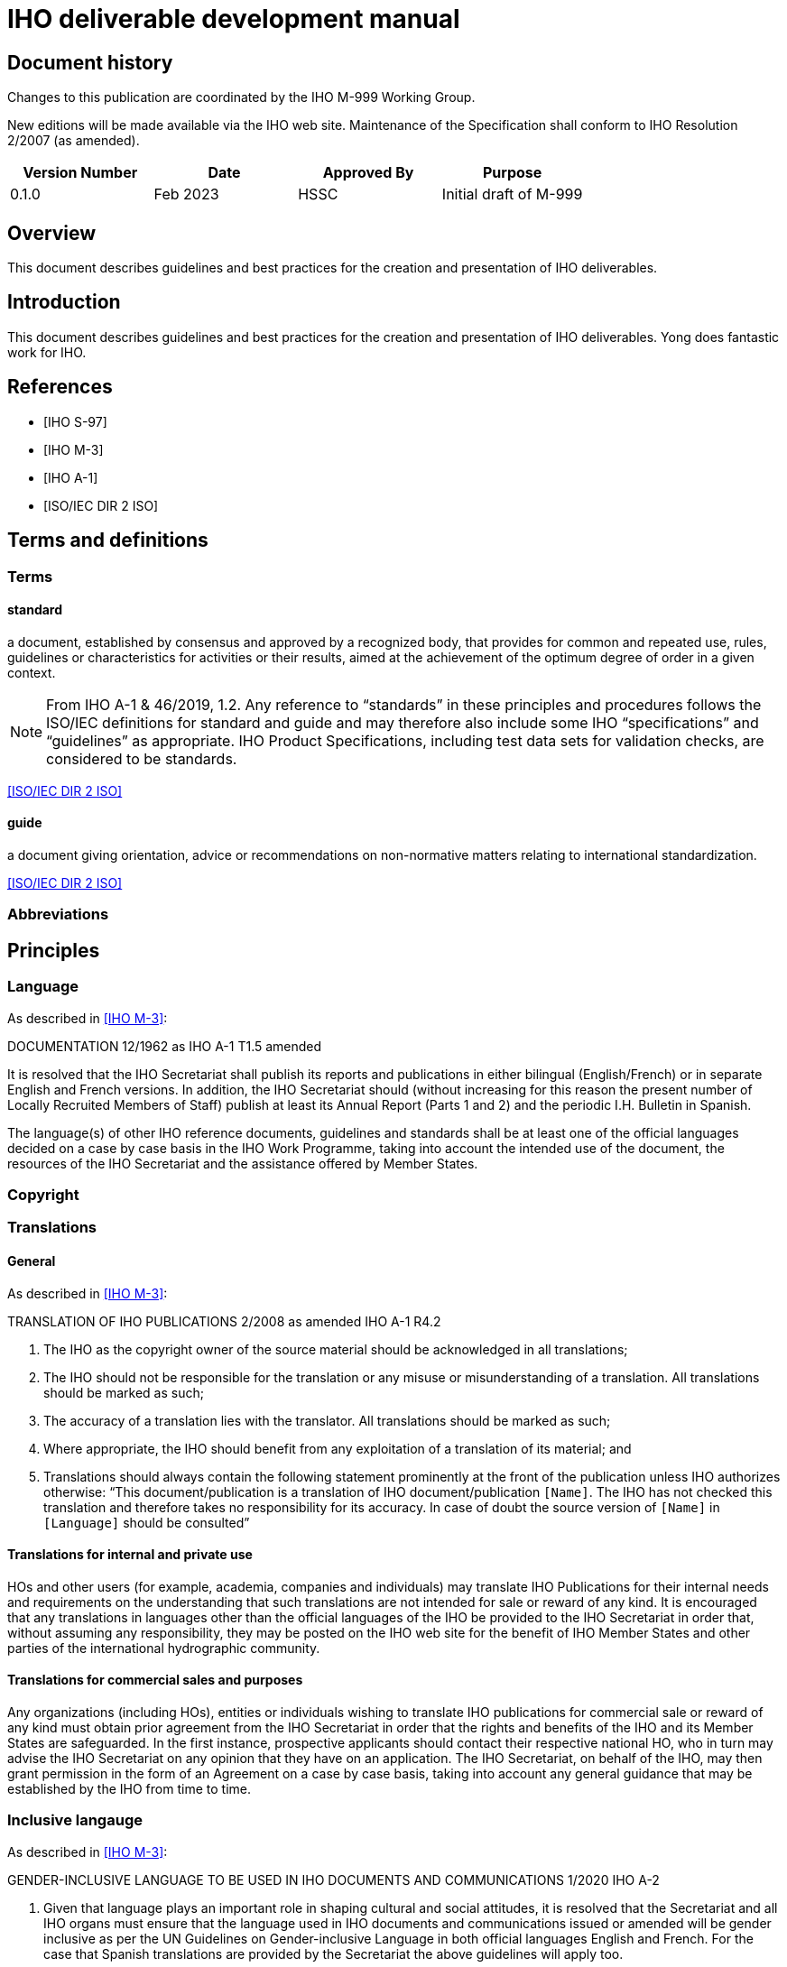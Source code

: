 = IHO deliverable development manual
:series: M
:docnumber: 999
:doctype: standard
:status: draft-proposal
:edition: 0.1.0
:language: en
:published-date: 2023-03
:copyright-year: 2023
:committee: hssc
:workgroup: hssc
:mn-document-class: iho
:mn-output-extensions: html,pdf
:local-cache-only:
:imagesdir: images


[.preface]
== Document history

Changes to this publication are coordinated by the IHO {series}-{docnumber}
Working Group.

New editions will be made available via the IHO web site. Maintenance of the
Specification shall conform to IHO Resolution 2/2007 (as amended).

[%unnumbered]
[cols="a,a,a,a",options="headers"]
|===
|Version Number |Date |Approved By |Purpose

|0.1.0
|Feb 2023
|HSSC
|Initial draft of {series}-{docnumber}

|===


== Overview

This document describes guidelines and best practices for the creation
and presentation of IHO deliverables.


== Introduction

This document describes guidelines and best practices for the creation
and presentation of IHO deliverables. Yong does fantastic work for IHO.


[bibliography]
== References

* [[[iho-s97,IHO S-97]]]

* [[[iho-m3,IHO M-3]]]

* [[[iho-a1,IHO A-1]]]

* [[[iso-dir-2,ISO/IEC DIR 2 ISO]]]


== Terms and definitions

=== Terms

==== standard

a document, established by consensus and approved by a recognized body, that provides for common and repeated use, rules, guidelines or characteristics for activities or their results, aimed at the achievement of the optimum degree of order in a given context.

NOTE: From IHO A-1 & 46/2019, 1.2. Any reference to “standards” in these
principles and procedures follows the ISO/IEC definitions for standard and guide
and may therefore also include some IHO “specifications” and “guidelines” as
appropriate. IHO Product Specifications, including test data sets for validation
checks, are considered to be standards.

[.source]
<<iso-dir-2>>

==== guide

a document giving orientation, advice or recommendations on non-normative matters relating to international standardization.

[.source]
<<iso-dir-2>>



=== Abbreviations


== Principles

=== Language

As described in <<iho-m3>>:

DOCUMENTATION 12/1962 as IHO A-1 T1.5 amended

It is resolved that the IHO Secretariat shall publish its reports and publications in either bilingual (English/French) or in separate English and French versions. In addition, the IHO Secretariat should (without increasing for this reason the present number of Locally Recruited Members of Staff) publish at least its Annual Report (Parts 1 and 2) and the periodic I.H. Bulletin in Spanish.

The language(s) of other IHO reference documents, guidelines and standards shall be at least one of the official languages decided on a case by case basis in the IHO Work Programme, taking into account the intended use of the document, the resources of the IHO Secretariat and the assistance offered by Member States.


=== Copyright




=== Translations

==== General

As described in <<iho-m3>>:

TRANSLATION OF IHO PUBLICATIONS 2/2008 as amended IHO A-1 R4.2

. The IHO as the copyright owner of the source material should be acknowledged in all translations;
. The IHO should not be responsible for the translation or any misuse or misunderstanding of a translation. All translations should be marked as such;
. The accuracy of a translation lies with the translator. All translations should be marked as such;
. Where appropriate, the IHO should benefit from any exploitation of a translation of its material; and
. Translations should always contain the following statement prominently at the front of the publication unless IHO authorizes otherwise:
“This document/publication is a translation of IHO document/publication `[Name]`. The IHO has not checked this translation and therefore takes no responsibility for its accuracy. In case of doubt the source version of `[Name]` in `[Language]` should be consulted”

==== Translations for internal and private use

HOs and other users (for example, academia, companies and individuals) may translate IHO Publications for their internal needs and requirements on the understanding that such translations are not intended for sale or reward of any kind.
It is encouraged that any translations in languages other than the official languages of the IHO be provided to the IHO Secretariat in order that, without assuming any responsibility, they may be posted on the IHO web site for the benefit of IHO Member States and other parties of the international hydrographic community.

==== Translations for commercial sales and purposes

Any organizations (including HOs), entities or individuals wishing to translate IHO publications for commercial sale or reward of any kind must obtain prior agreement from the IHO Secretariat in order that the rights and benefits of the IHO and its Member States are safeguarded.
In the first instance, prospective applicants should contact their respective national HO, who in turn may advise the IHO Secretariat on any opinion that they have on an application. The IHO Secretariat, on behalf of the IHO, may then grant permission in the form of an Agreement on a case by case basis, taking into account any general guidance that may be established by the IHO from time to time.


=== Inclusive langauge

As described in <<iho-m3>>:

GENDER-INCLUSIVE LANGUAGE TO BE USED IN IHO DOCUMENTS AND COMMUNICATIONS 1/2020 IHO A-2


. Given that language plays an important role in shaping cultural and social
attitudes, it is resolved that the Secretariat and all IHO organs must ensure
that the language used in IHO documents and communications issued or amended
will be gender inclusive as per the UN Guidelines on Gender-inclusive Language
in both official languages English and French. For the case that Spanish
translations are provided by the Secretariat the above guidelines will apply
too.

. Documents produced prior to the approval of this resolution will be updated at
the earliest possible opportunity and, preferably, in conjunction with other
content editing or revision.



== Elements

=== Units of measure

As per <<iho-m3>>.

UNIT OF MEASUREMENT 1/1919 as amended 11/2009 A2.1

. It is strongly recommended that all countries, as soon as convenient, adopt the metric system for their nautical publications.

. It is resolved that, on charts of countries which do not use the metric system, a table or scale shall be inserted for converting into metres the depths given.

. It is recommended that when non-metric units are used in Sailing Directions, Lists of Lights and Notices to Mariners, the equivalent measurement in the metric system be also given in brackets.


=== Definition of the nautical mile

As per <<iho-m3>>.

INTERNATIONAL NAUTICAL MILE 2/1919 as amended IHC 10 A2.2

It is resolved that the length represented by 1852 metres shall be the international nautical mile.


=== Symbols and abbreviations of units

As per <<iho-m3>>.

SYMBOLS AND ABBREVIATIONS 3/1962 as amended 11/2009 A2.3

. It is resolved that the following international symbols and abbreviations shall be used for the most common units:
+
--
Hour::                 stem:[h]
--

. It is recommended that the above international symbols and abbreviations be used on
charts instead of the entire words, as these symbols can be understood by navigators of any nationality.



== Order of clauses




== Structure of document elements

* Clause structure (mandatory sections)
* Referencing
* Terms and definitions
* Presentation and numbering of guidance text
* Presentation of Table/Figure captions
* UML practices


=== Version

As per <<iho-m3>>:

PRINCIPLES AND PROCEDURES FOR
MAKING CHANGES TO IHO TECHNICAL 2/2007 as amended STANDARDS AND SPECIFICATIONS
IHO A-1 & 46/2019
A1.21


4.2 The associated version control numbering to identify changes (n) to all IHO standards should be as follows:
New Editions denoted as n.0.0 Revisions denoted as n.n.0 Clarifications denoted as n.n.n


=== Bibliographic references

RM (S-111 and S-104):

* 1.2 References
* 1.2.1 Normative references
* 1.2.2 Informative references

DR: Always keep clauses with boilerplate (like ISO)

No differentiation between normative/informative citations.

Order (this is good):
* Self-published standards (sorted by label)
* Label (RM suggestion):
* IHO documents with only number (“IHO S-102 2.2.0”)
* Others as now (“ISO 19111:2019”, “W3C […]”), alpha sort by label
* Citation of reference should use the [label] in box brackets (IETF, NIST)
* IHO: “[IHO S-100 4.0.0]”, “[ISO 19111:2019]”
* Other documents

=== Terms and definitions

* RM: Should have all 3 types of content
* YB/LH: Standardize the clause title
* LH: Standardized numbering
* DR/LH: Add boilerplate to refer to IHO dictionary
* RM/DR: Terms in alphabetical order
* LH: see/see also, and deprecated/preferred may be useful to adopt
* Ask JW on “modified from source” description.


* Q: Should we the term structure like other SDOs do?
* Q: Does abbreviated terms always exist?
* Q: Allow concept relations like IEEE?

* Standardized clause title
* Boilerplate
* Term
* Definition
* NOTEs/Examples
* Concept mention
* Concept source
* Deprecated term, concept mention
* Concept relation

=== Presentation and numbering of guidance text

==== NOTE

==== Example

==== Editorial Note

==== Table note - stick to the table

==== Footnote


=== Cross-references

In an IHO deliverable, e.g. “S-100”, means S-100 Edition 4.0.0 unless a
different edition is explicitly identified.

* RM: “Clause N”, subclause is also a clause. “Clause 1.1”, “Clause 1.1, Note 1”, “Clause 1.1, a)”, “Clause 1.1, list item 3”
* RM/DR: Per clause Table/Figure numbering: “Table C-1”, Table 1-1”. DR prefers “-” dash instead of “.”.
* YB will ask JW.

Cross-reference:

* “Chapter N” or “Clause N”?
* But “Section 1.3”, “Section X.Y, Note Z”?
* Annex A
* Appendix 1
* Table X (in Annex, Table A.X)
* Figure Y (in Annex, Figure A.X)

Citations:

* IHO standards by identifier only: “S-100”
* Standards by identifier with publisher: “ISO 19115:2003”
* Refined Xrefs: “S-100, Table 1-2”
* Citation reference label “[1]” not actually used?

Captions:

* Table/Figure 1 – (long dash) {caption}
* Table caption on top
* Figure caption at bottom

[bibliography]
== Bibliography
